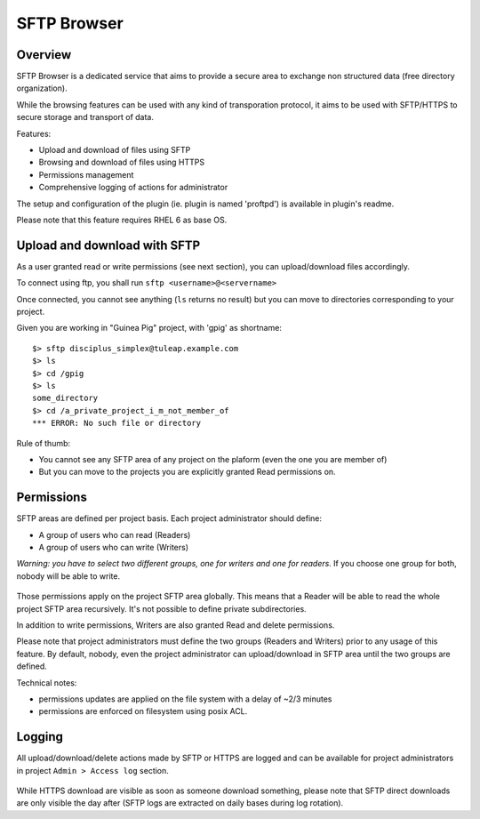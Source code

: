 .. _sftp-browser:

SFTP Browser
============

Overview
--------

SFTP Browser is a dedicated service that aims to provide a secure area to exchange non structured data (free directory organization).

While the browsing features can be used with any kind of transporation protocol, it aims to be used with SFTP/HTTPS to secure storage and transport of data.

Features:

- Upload and download of files using SFTP
- Browsing and download of files using HTTPS
- Permissions management
- Comprehensive logging of actions for administrator

The setup and configuration of the plugin (ie. plugin is named 'proftpd') is available in plugin's readme.

Please note that this feature requires RHEL 6 as base OS.

.. figure:: ../../images/screenshots/sftp_browse.png
   	   :align: center
  	   :alt: SFTP browser example
  	   :name: SFTP browser example

Upload and download with SFTP
-----------------------------

As a user granted read or write permissions (see next section), you can upload/download files accordingly.

To connect using ftp, you shall run ``sftp <username>@<servername>``

Once connected, you cannot see anything (``ls`` returns no result) but you can move to directories corresponding to your project.

Given you are working in "Guinea Pig" project, with 'gpig' as shortname:

::

    $> sftp disciplus_simplex@tuleap.example.com
    $> ls
    $> cd /gpig
    $> ls
    some_directory
    $> cd /a_private_project_i_m_not_member_of
    *** ERROR: No such file or directory

Rule of thumb:

- You cannot see any SFTP area of any project on the plaform (even the one you are member of)
- But you can move to the projects you are explicitly granted Read permissions on.

Permissions
-----------

SFTP areas are defined per project basis. Each project administrator should define:

- A group of users who can read (Readers)
- A group of users who can write (Writers)

*Warning: you have to select two different groups, one for writers and one for readers.* If you choose one group for both, nobody will be able to write.

.. figure:: ../../images/screenshots/sftp_admin.png
   	   :align: center
  	   :alt: SFTP administration panel
  	   :name: SFTP administration panel

Those permissions apply on the project SFTP area globally. This means that a Reader will be able to read the whole project SFTP area recursively. It's not possible to define private subdirectories.

In addition to write permissions, Writers are also granted Read and delete permissions.

Please note that project administrators must define the two groups (Readers and Writers) prior to any usage of this feature. By default, nobody, even the project administrator can upload/download in SFTP area until the two groups are defined.

Technical notes:

- permissions updates are applied on the file system with a delay of ~2/3 minutes
- permissions are enforced on filesystem using posix ACL.

Logging
-------

All upload/download/delete actions made by SFTP or HTTPS are logged and can be available for project administrators in project ``Admin > Access log`` section.

.. figure:: ../../images/screenshots/sftp_logs.png
   	   :align: center
  	   :alt: SFTP logs
  	   :name: SFTP logs

While HTTPS download are visible as soon as someone download something, please note that SFTP direct downloads are only visible the day after (SFTP logs are extracted on daily bases during log rotation).

